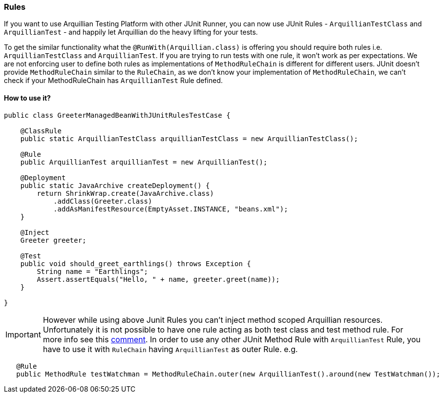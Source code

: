 ifdef::env-github,env-browser[]
:tip-caption: :bulb:
:note-caption: :information_source:
:important-caption: :heavy_exclamation_mark:
:caution-caption: :fire:
:warning-caption: :warning:
:outfilesuffix: .adoc
endif::[]

=== Rules
:icons: font

If you want to use Arquillian Testing Platform with other JUnit Runner, you can now use JUnit Rules - `ArquillianTestClass` and `ArquillianTest` - and happily let Arquillian do the heavy lifting for your tests.

To get the similar functionality what the `@RunWith(Arquillian.class)` is offering you should require both rules i.e. `ArquillianTestClass` and `ArquillianTest`.
If you are trying to run tests with one rule, it won't work as per expectations. We are not enforcing user to define both rules as implementations of `MethodRuleChain`
is different for different users. JUnit doesn't provide `MethodRuleChain` similar to the `RuleChain`, as we don't know your implementation of `MethodRuleChain`,
we can't check if your MethodRuleChain has `ArquillianTest` Rule defined.

==== How to use it?

[source, java, indent=0]
----
public class GreeterManagedBeanWithJUnitRulesTestCase {

    @ClassRule
    public static ArquillianTestClass arquillianTestClass = new ArquillianTestClass();

    @Rule
    public ArquillianTest arquillianTest = new ArquillianTest();

    @Deployment
    public static JavaArchive createDeployment() {
        return ShrinkWrap.create(JavaArchive.class)
            .addClass(Greeter.class)
            .addAsManifestResource(EmptyAsset.INSTANCE, "beans.xml");
    }

    @Inject
    Greeter greeter;

    @Test
    public void should_greet_earthlings() throws Exception {
        String name = "Earthlings";
        Assert.assertEquals("Hello, " + name, greeter.greet(name));
    }

}
----

IMPORTANT: However while using above Junit Rules you can't inject method scoped Arquillian resources.
Unfortunately it is not possible to have one rule acting as both test class and test method rule. For more info
 see this https://github.com/junit-team/junit4/issues/351#issuecomment-102084524[comment].
In order to use any other JUnit Method Rule with `ArquillianTest` Rule, you have to use it with `RuleChain`
having `ArquillianTest` as outer Rule.
e.g.
```java
   @Rule
   public MethodRule testWatchman = MethodRuleChain.outer(new ArquillianTest().around(new TestWatchman());
```
